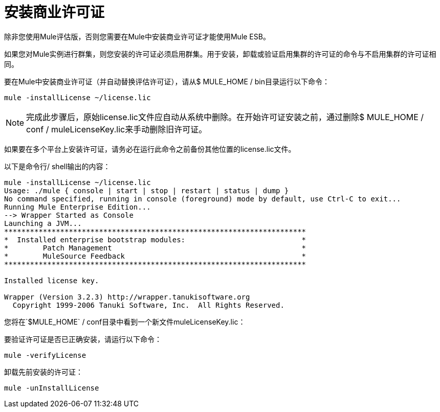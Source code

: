 = 安装商业许可证

除非您使用Mule评估版，否则您需要在Mule中安装商业许可证才能使用Mule ESB。

如果您对Mule实例进行群集，则您安装的许可证必须启用群集。用于安装，卸载或验证启用集群的许可证的命令与不启用集群的许可证相同。

要在Mule中安装商业许可证（并自动替换评估许可证），请从$ MULE_HOME / bin目录运行以下命令：

----
mule -installLicense ~/license.lic
----

[NOTE]
完成此步骤后，原始license.lic文件应自动从系统中删除。在开始许可证安装之前，通过删除$ MULE_HOME / conf / muleLicenseKey.lic来手动删除旧许可证。


如果要在多个平台上安装许可证，请务必在运行此命令之前备份其他位置的license.lic文件。

以下是命令行/ shell输出的内容：

-----
mule -installLicense ~/license.lic
Usage: ./mule { console | start | stop | restart | status | dump }
No command specified, running in console (foreground) mode by default, use Ctrl-C to exit...
Running Mule Enterprise Edition...
--> Wrapper Started as Console
Launching a JVM...
**********************************************************************
*  Installed enterprise bootstrap modules:                           *
*        Patch Management                                            *
*        MuleSource Feedback                                         *
**********************************************************************

Installed license key.

Wrapper (Version 3.2.3) http://wrapper.tanukisoftware.org
  Copyright 1999-2006 Tanuki Software, Inc.  All Rights Reserved.

-----

您将在`$MULE_HOME` / conf目录中看到一个新文件muleLicenseKey.lic：

要验证许可证是否已正确安装，请运行以下命令：

----
mule -verifyLicense
----

卸载先前安装的许可证：

----
mule -unInstallLicense
----
